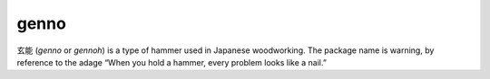 genno
*****

玄能 (*genno* or *gennoh*) is a type of hammer used in Japanese woodworking.
The package name is warning, by reference to the adage “When you hold a hammer, every problem looks like a nail.”

